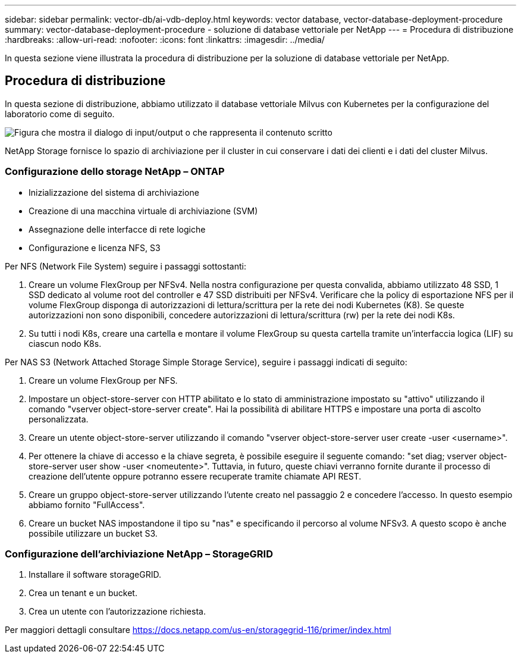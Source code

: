 ---
sidebar: sidebar 
permalink: vector-db/ai-vdb-deploy.html 
keywords: vector database, vector-database-deployment-procedure 
summary: vector-database-deployment-procedure - soluzione di database vettoriale per NetApp 
---
= Procedura di distribuzione
:hardbreaks:
:allow-uri-read: 
:nofooter: 
:icons: font
:linkattrs: 
:imagesdir: ../media/


[role="lead"]
In questa sezione viene illustrata la procedura di distribuzione per la soluzione di database vettoriale per NetApp.



== Procedura di distribuzione

In questa sezione di distribuzione, abbiamo utilizzato il database vettoriale Milvus con Kubernetes per la configurazione del laboratorio come di seguito.

image:deployment-architecture.png["Figura che mostra il dialogo di input/output o che rappresenta il contenuto scritto"]

NetApp Storage fornisce lo spazio di archiviazione per il cluster in cui conservare i dati dei clienti e i dati del cluster Milvus.



=== Configurazione dello storage NetApp – ONTAP

* Inizializzazione del sistema di archiviazione
* Creazione di una macchina virtuale di archiviazione (SVM)
* Assegnazione delle interfacce di rete logiche
* Configurazione e licenza NFS, S3


Per NFS (Network File System) seguire i passaggi sottostanti:

. Creare un volume FlexGroup per NFSv4.  Nella nostra configurazione per questa convalida, abbiamo utilizzato 48 SSD, 1 SSD dedicato al volume root del controller e 47 SSD distribuiti per NFSv4. Verificare che la policy di esportazione NFS per il volume FlexGroup disponga di autorizzazioni di lettura/scrittura per la rete dei nodi Kubernetes (K8).  Se queste autorizzazioni non sono disponibili, concedere autorizzazioni di lettura/scrittura (rw) per la rete dei nodi K8s.
. Su tutti i nodi K8s, creare una cartella e montare il volume FlexGroup su questa cartella tramite un'interfaccia logica (LIF) su ciascun nodo K8s.


Per NAS S3 (Network Attached Storage Simple Storage Service), seguire i passaggi indicati di seguito:

. Creare un volume FlexGroup per NFS.
. Impostare un object-store-server con HTTP abilitato e lo stato di amministrazione impostato su "attivo" utilizzando il comando "vserver object-store-server create".  Hai la possibilità di abilitare HTTPS e impostare una porta di ascolto personalizzata.
. Creare un utente object-store-server utilizzando il comando "vserver object-store-server user create -user <username>".
. Per ottenere la chiave di accesso e la chiave segreta, è possibile eseguire il seguente comando: "set diag; vserver object-store-server user show -user <nomeutente>".  Tuttavia, in futuro, queste chiavi verranno fornite durante il processo di creazione dell'utente oppure potranno essere recuperate tramite chiamate API REST.
. Creare un gruppo object-store-server utilizzando l'utente creato nel passaggio 2 e concedere l'accesso.  In questo esempio abbiamo fornito "FullAccess".
. Creare un bucket NAS impostandone il tipo su "nas" e specificando il percorso al volume NFSv3.  A questo scopo è anche possibile utilizzare un bucket S3.




=== Configurazione dell'archiviazione NetApp – StorageGRID

. Installare il software storageGRID.
. Crea un tenant e un bucket.
. Crea un utente con l'autorizzazione richiesta.


Per maggiori dettagli consultare https://docs.netapp.com/us-en/storagegrid-116/primer/index.html[]

